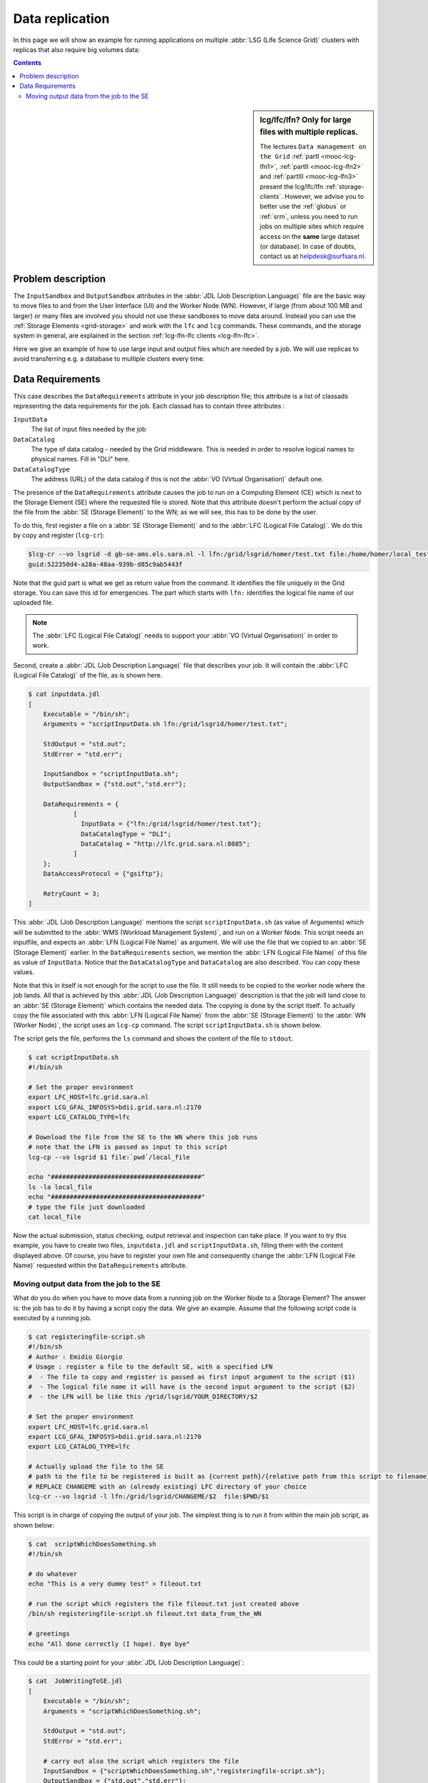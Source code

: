 
.. _large-data-lfc-practice:

****************
Data replication
****************

In this page we will show an example for running applications on multiple :abbr:`LSG (Life Science Grid)` clusters with replicas that also require big volumes data:

.. contents:: 
    :depth: 4

.. sidebar:: lcg/lfc/lfn? Only for large files with multiple replicas.

	The lectures ``Data management on the Grid`` :ref:`partI <mooc-lcg-lfn1>`, :ref:`partII <mooc-lcg-lfn2>` and :ref:`partIII <mooc-lcg-lfn3>` present the lcg/lfc/lfn :ref:`storage-clients`. However, we advise you to better use the :ref:`globus` or :ref:`srm`, unless you need to run jobs on multiple sites which require access on the **same** large dataset (or database). In case of doubts, contact us at helpdesk@surfsara.nl.

===================
Problem description
===================

The ``InputSandbox`` and ``OutputSandbox`` attributes in the :abbr:`JDL (Job Description Language)` file are the basic way to move files to and from the User Interface (UI) and the Worker Node (WN). However, if large (from about 100 MB and larger) or many files are involved you should not use these sandboxes to move data around. Instead you can use the :ref:`Storage Elements <grid-storage>` and work with the ``lfc`` and ``lcg`` commands. These commands, and the storage system in general, are explained in the section :ref:`lcg-lfn-lfc clients <lcg-lfn-lfc>`. 

Here we give an example of how to use large input and output files which are needed by a job. We will use replicas to avoid transferring e.g. a database to multiple clusters every time.

=================
Data Requirements
=================

This case describes the ``DataRequirements`` attribute in your job description file; this attribute is a list of classads representing the data requirements for the job. Each classad has to contain three attributes :

``InputData``
    The list of input files needed by the job
``DataCatalog``
    The type of data catalog - needed by the Grid middleware. This is needed in order to 
    resolve logical names to physical names. Fill in "DLI" here.
``DataCatalogType`` 
    The address (URL) of the data catalog if this is not the :abbr:`VO (Virtual Organisation)` default one. 

The presence of the ``DataRequirements`` attribute causes the job to run on a Computing Element (CE) which is next to the Storage Element (SE) where the requested file is stored. Note that this attribute doesn't perform the actual copy of the file from the :abbr:`SE (Storage Element)` to the WN; as we will see, this has to be done by the user.

To do this, first register a file on a :abbr:`SE (Storage Element)` and to the :abbr:`LFC (Logical File Catalog)`. We do this by copy and register (``lcg-cr``):

.. code-block:: console

    $lcg-cr --vo lsgrid -d gb-se-ams.els.sara.nl -l lfn:/grid/lsgrid/homer/test.txt file:/home/homer/local_test.txt 
    guid:522350d4-a28a-48aa-939b-d85c9ab5443f

Note that the guid part is what we get as return value from the command. It identifies the file uniquely in the Grid storage. You can save this id for emergencies. The part which starts with ``lfn:`` identifies the logical file name of our uploaded file.

.. note:: The :abbr:`LFC (Logical File Catalog)` needs to support your :abbr:`VO (Virtual Organisation)` in order to work.

Second, create a :abbr:`JDL (Job Description Language)` file that describes your job. It will contain the :abbr:`LFC (Logical File Catalog)` of the file, as is shown here.

.. code-block:: bash

    $ cat inputdata.jdl
    [
        Executable = "/bin/sh";
        Arguments = "scriptInputData.sh lfn:/grid/lsgrid/homer/test.txt";

        StdOutput = "std.out";
        StdError = "std.err";

        InputSandbox = "scriptInputData.sh";
        OutputSandbox = {"std.out","std.err"};

        DataRequirements = {
                [
                  InputData = {"lfn:/grid/lsgrid/homer/test.txt"};
                  DataCatalogType = "DLI";
                  DataCatalog = "http://lfc.grid.sara.nl:8085";
                ]
        };
        DataAccessProtocol = {"gsiftp"};

        RetryCount = 3;
    ]

This :abbr:`JDL (Job Description Language)` mentions the script ``scriptInputData.sh`` (as value of Arguments) which will be submitted to the :abbr:`WMS (Workload Management System)`, and run on a Worker Node. This script needs an inputfile, and expects an :abbr:`LFN (Logical File Name)` as argument. We will use the file that we copied to an :abbr:`SE (Storage Element)` earlier. In the ``DataRequirements`` section, we mention the :abbr:`LFN (Logical File Name)` of this file as value of ``InputData``. Notice that the ``DataCatalogType`` and ``DataCatalog`` are also described. You can copy these values.

Note that this in itself is not enough for the script to use the file. It still needs to be copied to the worker node where the job lands. All that is achieved by this :abbr:`JDL (Job Description Language)` description is that the job will land close to an :abbr:`SE (Storage Element)` which contains the needed data. The copying is done by the script itself. To actually copy the file associated with this :abbr:`LFN (Logical File Name)` from the :abbr:`SE (Storage Element)` to the :abbr:`WN (Worker Node)`, the script uses an ``lcg-cp`` command. The script ``scriptInputData.sh`` is shown below.

The script gets the file, performs the ``ls`` command and shows the content of the file to ``stdout``.

.. code-block:: bash

     $ cat scriptInputData.sh 
     #!/bin/sh

     # Set the proper environment
     export LFC_HOST=lfc.grid.sara.nl
     export LCG_GFAL_INFOSYS=bdii.grid.sara.nl:2170
     export LCG_CATALOG_TYPE=lfc
    
     # Download the file from the SE to the WN where this job runs
     # note that the LFN is passed as input to this script
     lcg-cp --vo lsgrid $1 file:`pwd`/local_file
    
     echo "########################################"
     ls -la local_file
     echo "########################################"
     # type the file just downloaded
     cat local_file

Now the actual submission, status checking, output retrieval and inspection can take place. If you want to try this example, you have to create two files, ``inputdata.jdl`` and ``scriptInputData.sh``, filling them with the content displayed above. Of course, you have to register your own file and consequently change the :abbr:`LFN (Logical File Name)` requested within the ``DataRequirements`` attribute.


Moving output data from the job to the SE
==========================================

What do you do when you have to move data from a running job on the Worker Node to a Storage Element? The answer is: the job has to do it by having a script copy the data. We give an example. Assume that the following script code is executed by a running job.

.. code-block:: bash

    $ cat registeringfile-script.sh   
    #!/bin/sh
    # Author : Emidio Giorgio
    # Usage : register a file to the default SE, with a specified LFN 
    #  - The file to copy and register is passed as first input argument to the script ($1)
    #  - The logical file name it will have is the second input argument to the script ($2)
    #  - the LFN will be like this /grid/lsgrid/YOUR_DIRECTORY/$2 
    
    # Set the proper environment
    export LFC_HOST=lfc.grid.sara.nl
    export LCG_GFAL_INFOSYS=bdii.grid.sara.nl:2170
    export LCG_CATALOG_TYPE=lfc
    
    # Actually upload the file to the SE
    # path to the file to be registered is built as {current path}/{relative path from this script to filename}
    # REPLACE CHANGEME with an (already existing) LFC directory of your choice 
    lcg-cr --vo lsgrid -l lfn:/grid/lsgrid/CHANGEME/$2  file:$PWD/$1

This script is in charge of copying the output of your job. The simplest thing is to run it from within the main job script, as shown below:

.. code-block:: bash

    $ cat  scriptWhichDoesSomething.sh
    #!/bin/sh
    
    # do whatever 
    echo "This is a very dummy test" > fileout.txt
    
    # run the script which registers the file fileout.txt just created above 
    /bin/sh registeringfile-script.sh fileout.txt data_from_the_WN
    
    # greetings 
    echo "All done correctly (I hope). Bye bye"

This could be a starting point for your :abbr:`JDL (Job Description Language)`:

.. code-block:: bash

    $ cat  JobWritingToSE.jdl
    [
        Executable = "/bin/sh";
        Arguments = "scriptWhichDoesSomething.sh";

        StdOutput = "std.out";
        StdError = "std.err";

        # carry out also the script which registers the file  
        InputSandbox = {"scriptWhichDoesSomething.sh","registeringfile-script.sh"};
        OutputSandbox = {"std.out","std.err"};
    ]

Alternatively, you can just append the content of ``registeringfile-script.sh`` to your main script. 
